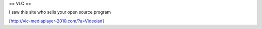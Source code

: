 == VLC ==

I saw this site who sells your open source program

[http://vlc-mediaplayer-2010.com/?a=Videolan]
